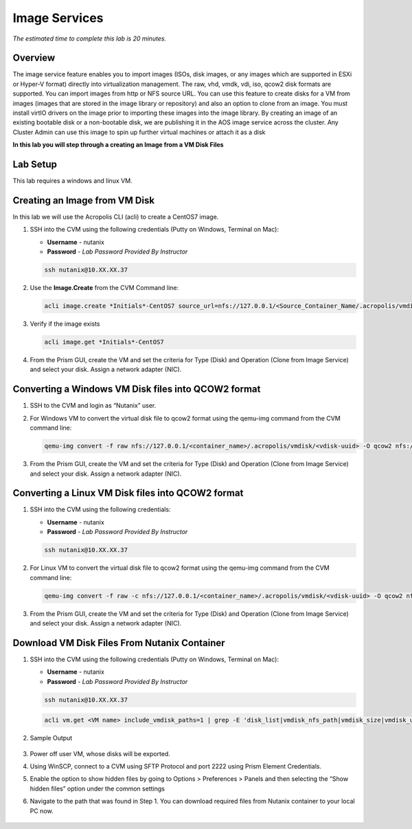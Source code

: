 --------------
Image Services
--------------

*The estimated time to complete this lab is 20 minutes.*

Overview
++++++++

The image service feature enables you to import images (ISOs, disk images, or any images which are supported in ESXi or Hyper-V format) directly into virtualization management. The raw, vhd, vmdk, vdi, iso, qcow2 disk formats are supported.
You can import images from http or NFS source URL. You can use this feature to create disks for a VM from images (images that are stored in the image library or repository) and also an option to clone from an image. You must install virtIO drivers on the image prior to importing these images into the image library.
By creating an image of an existing bootable disk or a non-bootable disk, we are publishing it in the AOS image service across the cluster. Any Cluster Admin can use this image to spin up further virtual machines or attach it as a disk


**In this lab you will step through a creating an Image from a VM Disk Files**


Lab Setup
+++++++++

This lab requires a windows and linux VM.

Creating an Image from VM Disk
++++++++++++++++++++++++++++++

In this lab we will use the Acropolis CLI (acli) to create a CentOS7 image.

#. SSH into the CVM using the following credentials (Putty on Windows, Terminal on Mac):

   - **Username** - nutanix
   - **Password** - *Lab Password Provided By Instructor*

   .. code-block:: bash

    ssh nutanix@10.XX.XX.37

#. Use the **Image.Create** from the CVM Command line:

   .. code-block:: bash

      acli image.create *Initials*-CentOS7 source_url=nfs://127.0.0.1/<Source_Container_Name/.acropolis/vmdisk/<vdisk-uuid> container=<target_container_name> image_type=kDiskImage

#. Verify if the image exists

   .. code-block:: bash

      acli image.get *Initials*-CentOS7

#. From the Prism GUI, create the VM and set the criteria for Type (Disk) and Operation (Clone from Image Service) and select your disk. Assign a network adapter (NIC).

Converting a Windows VM Disk files into QCOW2 format
++++++++++++++++++++++++++++++++++++++++++++++++++++

#. SSH to the CVM and login as “Nutanix” user.

#. For Windows VM to convert the virtual disk file to qcow2 format using the qemu-img command from the CVM command line:

   .. code-block:: bash

      qemu-img convert -f raw nfs://127.0.0.1/<container_name>/.acropolis/vmdisk/<vdisk-uuid> -O qcow2 nfs://127.0.0.1/Images/*Initials*-WindowsVM.qcow2

#. From the Prism GUI, create the VM and set the criteria for Type (Disk) and Operation (Clone from Image Service) and select your disk. Assign a network adapter (NIC).


Converting a Linux VM Disk files into QCOW2 format
+++++++++++++++

#. SSH into the CVM using the following credentials:

   - **Username** - nutanix
   - **Password** - *Lab Password Provided By Instructor*

   .. code-block:: bash

    ssh nutanix@10.XX.XX.37

#. For Linux VM to convert the virtual disk file to qcow2 format using the qemu-img command from the CVM command line:

   .. code-block:: bash

      qemu-img convert -f raw -c nfs://127.0.0.1/<container_name>/.acropolis/vmdisk/<vdisk-uuid> -O qcow2 nfs://127.0.0.1/Images/*Initials*-CentOS7.qcow2

#. From the Prism GUI, create the VM and set the criteria for Type (Disk) and Operation (Clone from Image Service) and select your disk. Assign a network adapter (NIC).

Download VM Disk Files From Nutanix Container
+++++++++++++++

#. SSH into the CVM using the following credentials (Putty on Windows, Terminal on Mac):

   - **Username** - nutanix
   - **Password** - *Lab Password Provided By Instructor*

   .. code-block:: bash

    ssh nutanix@10.XX.XX.37

   .. code-block:: bash

      acli vm.get <VM name> include_vmdisk_paths=1 | grep -E 'disk_list|vmdisk_nfs_path|vmdisk_size|vmdisk_uuid'

#. Sample Output

   .. figure:: images/1.png

#. Power off user VM, whose disks will be exported.

#. Using WinSCP, connect to a CVM using SFTP Protocol and port 2222 using Prism Element Credentials.

#. Enable the option to show hidden files by going to Options > Preferences > Panels and then selecting the “Show hidden files” option under the common settings

#. Navigate to the path that was found in Step 1. You can download required files from Nutanix container to your local PC now.

   .. figure:: images/2.png
